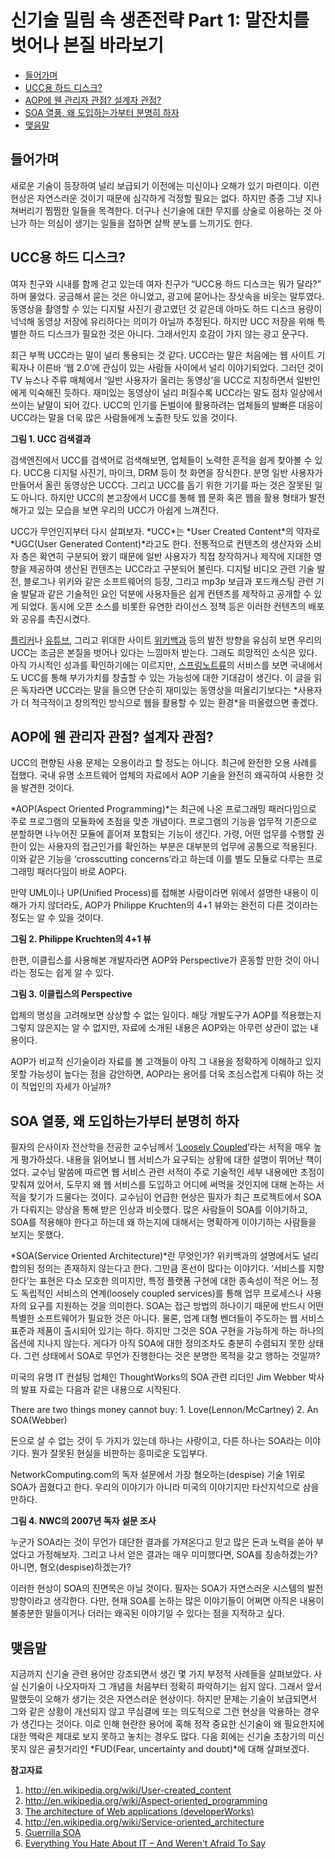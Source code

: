 * 신기술 밀림 속 생존전략 Part 1: 말잔치를 벗어나 본질 바라보기
:PROPERTIES:
:TOC:      this
:END:
-  [[#들어가며][들어가며]]
-  [[#ucc용-하드-디스크][UCC용 하드 디스크?]]
-  [[#aop에-웬-관리자-관점-설계자-관점][AOP에 웬 관리자 관점? 설계자 관점?]]
-  [[#soa-열풍-왜-도입하는가부터-분명히-하자][SOA 열풍, 왜 도입하는가부터 분명히 하자]]
-  [[#맺음말][맺음말]]

** 들어가며
새로운 기술이 등장하여 널리 보급되기 이전에는 미신이나 오해가 있기 마련이다. 이런 현상은 자연스러운 것이기 때문에 심각하게 걱정할 필요는 없다. 하지만 종종 그냥 지나쳐버리기 찜찜한 일들을 목격한다. 더구나 신기술에 대한 무지를 상술로 이용하는 것 아닌가 하는 의심이 생기는 일들을 접하면 살짝 분노를 느끼기도 한다.

** UCC용 하드 디스크?

여자 친구와 시내를 함께 걷고 있는데 여자 친구가 “UCC용 하드 디스크는 뭐가 달라?” 하며 물었다. 궁금해서 묻는 것은 아니었고, 광고에 묻어나는 장삿속을 비웃는 말투였다. 동영상을 촬영할 수 있는 디지털 사진기 광고였던 것 같은데 아마도 하드 디스크 용량이 넉넉해 동영상 저장에 유리하다는 의미가 아닐까 추정된다. 하지만 UCC 저장을 위해 특별한 하드 디스크가 필요한 것은 아니다. 그래서인지 호감이 가지 않는 광고 문구다.

최근 부쩍 UCC라는 말이 널리 통용되는 것 같다. UCC라는 말은 처음에는 웹 사이트 기획자나 이른바 ‘웹 2.0’에 관심이 있는 사람들 사이에서 널리 이야기되었다. 그러던 것이 TV 뉴스나 주류 매체에서 ‘일반 사용자가 올리는 동영상’을 UCC로 지칭하면서 일반인에게 익숙해진 듯하다. 재미있는 동영상이 널리 퍼질수록 UCC라는 말도 점차 일상에서 쓰이는 낱말이 되어 갔다. UCC의 인기를 돈벌이에 활용하려는 업체들의 발빠른 대응이 UCC라는 말을 더욱 많은 사람들에게 노출한 탓도 있을 것이다.

[[https://user-images.githubusercontent.com/25581533/73784252-7a626c00-47d8-11ea-8a30-b3ee06c2051c.png]]

*그림 1. UCC 검색결과*

검색엔진에서 UCC를 검색어로 검색해보면, 업체들이 노력한 흔적을 쉽게 찾아볼 수 있다. UCC용 디지털 사진기, 마이크, DRM 등이 첫 화면을 장식한다. 분명 일반 사용자가 만들어서 올린 동영상은 UCC다. 그리고 UCC를 돕기 위한 기기를 파는 것은 잘못된 일도 아니다. 하지만 UCC의 본고장에서 UCC를 통해 웹 문화 혹은 웹을 활용 형태가 발전해가고 있는 모습을 보면 우리의 UCC가 아쉽게 느껴진다.

UCC가 무언인지부터 다시 살펴보자. *UCC*는 *User Created Content*의 약자로 *UGC(User Generated Content)*라고도 한다. 전통적으로 컨텐츠의 생산자와 소비자 층은 확연히 구분되어 왔기 때문에 일반 사용자가 직접 창작하거나 제작에 지대한 영향을 제공하여 생산된 컨텐츠는 UCC라고 구분되어 불린다. 디지털 비디오 관련 기술 발전, 블로그나 위키와 같은 소프트웨어의 등장, 그리고 mp3p 보급과 포드캐스팅 관련 기술 발달과 같은 기술적인 요인 덕분에 사용자들은 쉽게 컨텐츠를 제작하고 공개할 수 있게 되었다. 동시에 오픈 소스를 비롯한 유연한 라이선스 정책 등은 이러한 컨텐츠의 배포와 공유를 촉진시켰다.

[[https://www.flickr.com/][플리커]]나 [[https://www.youtube.com/][유튜브]], 그리고 위대한 사이트 [[https://www.wikipedia.org/][위키백과]] 등의 발전 방향을 유심히 보면 우리의 UCC는 조금은 본질을 벗어나 있다는 느낌마저 받는다. 그래도 희망적인 소식은 있다. 아직 가시적인 성과를 확인하기에는 이르지만, [[https://web.archive.org/web/20120111164609/http://springnote.com/][스프링노트류]]의 서비스를 보면 국내에서도 UCC를 통해 부가가치를 창출할 수 있는 가능성에 대한 기대감이 생긴다. 이 글을 읽은 독자라면 UCC라는 말을 들으면 단순히 재미있는 동영상을 떠올리기보다는 *사용자가 더 적극적이고 창의적인 방식으로 웹을 활용할 수 있는 환경*을 떠올렸으면 좋겠다.

** AOP에 웬 관리자 관점? 설계자 관점?
UCC의 편향된 사용 문제는 오용이라고 할 정도는 아니다. 최근에 완전한 오용 사례를 접했다. 국내 유명 소프트웨어 업체의 자료에서 AOP 기술을 완전히 왜곡하여 사용한 것을 발견한 것이다.

*AOP(Aspect Oriented Programming)*는 최근에 나온 프로그래밍 패러다임으로 주로 프로그램의 모듈화에 초점을 맞춘 개념이다. 프로그램의 기능을 업무적 기준으로 분할하면 나누어진 모듈에 흩어져 포함되는 기능이 생긴다. 가령, 어떤 업무를 수행할 권한이 있는 사용자의 접근인가를 확인하는 부분은 대부분의 업무에 공통으로 적용된다. 이와 같은 기능을 ‘crosscutting concerns’라고 하는데 이를 별도 모듈로 다루는 프로그래밍 패러다임이 바로 AOP다.

만약 UML이나 UP(Unified Process)를 접해본 사람이라면 위에서 설명한 내용이 이해가 가지 않더라도, AOP가 Philippe Kruchten의 4+1 뷰와는 완전히 다른 것이라는 정도는 알 수 있을 것이다.

[[https://user-images.githubusercontent.com/25581533/73784260-7cc4c600-47d8-11ea-84f2-9667c6d3ac83.png]]

*그림 2. Philippe Kruchten의 4+1 뷰*

한편, 이클립스를 사용해본 개발자라면 AOP와 Perspective가 혼동할 만한 것이 아니라는 정도는 쉽게 알 수 있다.

[[https://user-images.githubusercontent.com/25581533/73784268-80f0e380-47d8-11ea-9455-2d8714bfcc87.png]]

*그림 3. 이클립스의 Perspective*

업체의 명성을 고려해보면 상상할 수 없는 일이다. 해당 개발도구가 AOP를 적용했는지 그렇지 않은지는 알 수 없지만, 자료에 소개된 내용은 AOP와는 아무런 상관이 없는 내용이다.

AOP가 비교적 신기술이라 자료를 볼 고객들이 아직 그 내용을 정확하게 이해하고 있지 못할 가능성이 높다는 점을 감안하면, AOP라는 용어를 더욱 조심스럽게 다뤄야 하는 것이 직업인의 자세가 아닐까?

** SOA 열풍, 왜 도입하는가부터 분명히 하자
필자의 은사이자 전산학을 전공한 교수님께서 [[http://www.amazon.com/Loosely-Coupled-Missing-Pieces-Services/dp/1881378241/ref=sr_1_1/102-5068431-9064128?ie=UTF8&s=books&qid=1176699708&sr=8-1][‘Loosely Coupled]]’라는 서적을 매우 높게 평가하셨다. 내용을 읽어보니 웹 서비스가 요구되는 상황에 대한 설명이 뛰어난 책이었다. 교수님 말씀에 따르면 웹 서비스 관련 서적이 주로 기술적인 세부 내용에만 초점이 맞춰져 있어서, 도무지 왜 웹 서비스를 도입하고 어디에 써먹을 것인지에 대해 논하는 서적을 찾기가 드물다는 것이다. 교수님이 언급한 현상은 필자가 최근 프로젝트에서 SOA가 다뤄지는 양상을 통해 받은 인상과 비슷했다. 많은 사람들이 SOA를 이야기하고, SOA를 적용해야 한다고 하는데 왜 하는지에 대해서는 명확하게 이야기하는 사람들을 보지는 못했다.

*SOA(Service Oriented Architecture)*란 무엇인가? 위키백과의 설명에서도 널리 합의된 정의는 존재하지 않는다고 한다. 그만큼 혼선이 많다는 이야기다. ‘서비스를 지향한다’는 표현은 다소 모호한 의미지만, 특정 플랫폼 구현에 대한 종속성이 적은 어느 정도 독립적인 서비스의 연계(loosely coupled services)를 통해 업무 프로세스나 사용자의 요구를 지원하는 것을 의미한다. SOA는 접근 방법의 하나이기 때문에 반드시 어떤 특별한 소프트웨어가 필요한 것은 아니다. 물론, 업계 대형 벤더들이 주도하는 웹 서비스 표준과 제품이 출시되어 있기는 하다. 하지만 그것은 SOA 구현을 가능하게 하는 하나의 옵션에 지나지 않는다. 게다가 아직 SOA에 대한 정의조차도 충분히 수렴되지 못한 상태다. 그런 상태에서 SOA로 무언가 진행한다는 것은 분명한 목적을 갖고 행하는 것일까?

미국의 유명 IT 컨설팅 업체인 ThoughtWorks의 SOA 관련 리더인 Jim Webber 박사의 발표 자료는 다음과 같은 내용으로 시작된다.

There are two things money cannot buy: 1. Love(Lennon/McCartney) 2. An SOA(Webber)

돈으로 살 수 없는 것이 두 가지가 있는데 하나는 사랑이고, 다른 하나는 SOA라는 이야기다. 뭔가 잘못된 현실을 비판하는 흥미로운 도입부다.

NetworkComputing.com의 독자 설문에서 가장 혐오하는(despise) 기술 1위로 SOA가 꼽혔다고 한다. 우리의 이야기가 아니라 미국의 이야기지만 타산지석으로 삼을 만하다.

[[https://user-images.githubusercontent.com/25581533/73784275-83ebd400-47d8-11ea-99d2-e57c19a582f2.png]]

*그림 4. NWC의 2007년 독자 설문 조사*

누군가 SOA라는 것이 무언가 대단한 결과를 가져온다고 믿고 많은 돈과 노력을 쏟아 부었다고 가정해보자. 그리고 나서 얻은 결과는 매우 미미했다면, SOA를 칭송하겠는가? 아니면, 혐오(despise)하겠는가?

이러한 현상이 SOA의 진면목은 아닐 것이다. 필자는 SOA가 자연스러운 시스템의 발전 방향이라고 생각한다. 다만, 현재 SOA를 논하는 많은 이야기들이 어쩌면 아직은 내용이 불충분한 말들이거나 더러는 왜곡된 이야기일 수 있다는 점을 지적하고 싶다.

** 맺음말
지금까지 신기술 관련 용어만 강조되면서 생긴 몇 가지 부정적 사례들을 살펴보았다. 사실 신기술이 나오자마자 그 개념을 처음부터 정확히 파악하기는 쉽지 않다. 그래서 앞서 말했듯이 오해가 생기는 것은 자연스러운 현상이다. 하지만 문제는 기술이 보급되면서 그와 같은 상황이 개선되지 않고 무심결에 또는 의도적으로 그런 현상을 악용하는 경우가 생긴다는 것이다. 이로 인해 현란한 용어에 혹해 정작 중요한 신기술이 왜 필요한지에 대한 맥락은 제대로 보지 못하고 놓치는 경우도 많다. 다음 회에는 신기술 초창기의 미신 못지 않은 골칫거리인 *FUD(Fear, uncertainty and doubt)*에 대해 살펴보겠다.


*참고자료*
1. http://en.wikipedia.org/wiki/User-created_content
2. http://en.wikipedia.org/wiki/Aspect-oriented_programming
3. [[https://web.archive.org/web/20090131094317/http://www.ibm.com/developerworks/ibm/library/it-booch_web/][The architecture of Web applications (developerWorks)]]
4. http://en.wikipedia.org/wiki/Service-oriented_architecture
5. [[https://web.archive.org/web/20111116073150/http://jim.webber.name/downloads/presentations/2006-08-24-TechEd-Guerilla-SOA.ppt][Guerrilla SOA]]
6. [[https://web.archive.org/web/20080929093708/http://www.networkcomputing.com/gallery/2006/1109/1109f1poll1.jhtml][Everything You Hate About IT -- And Weren't Afraid To Say]]
